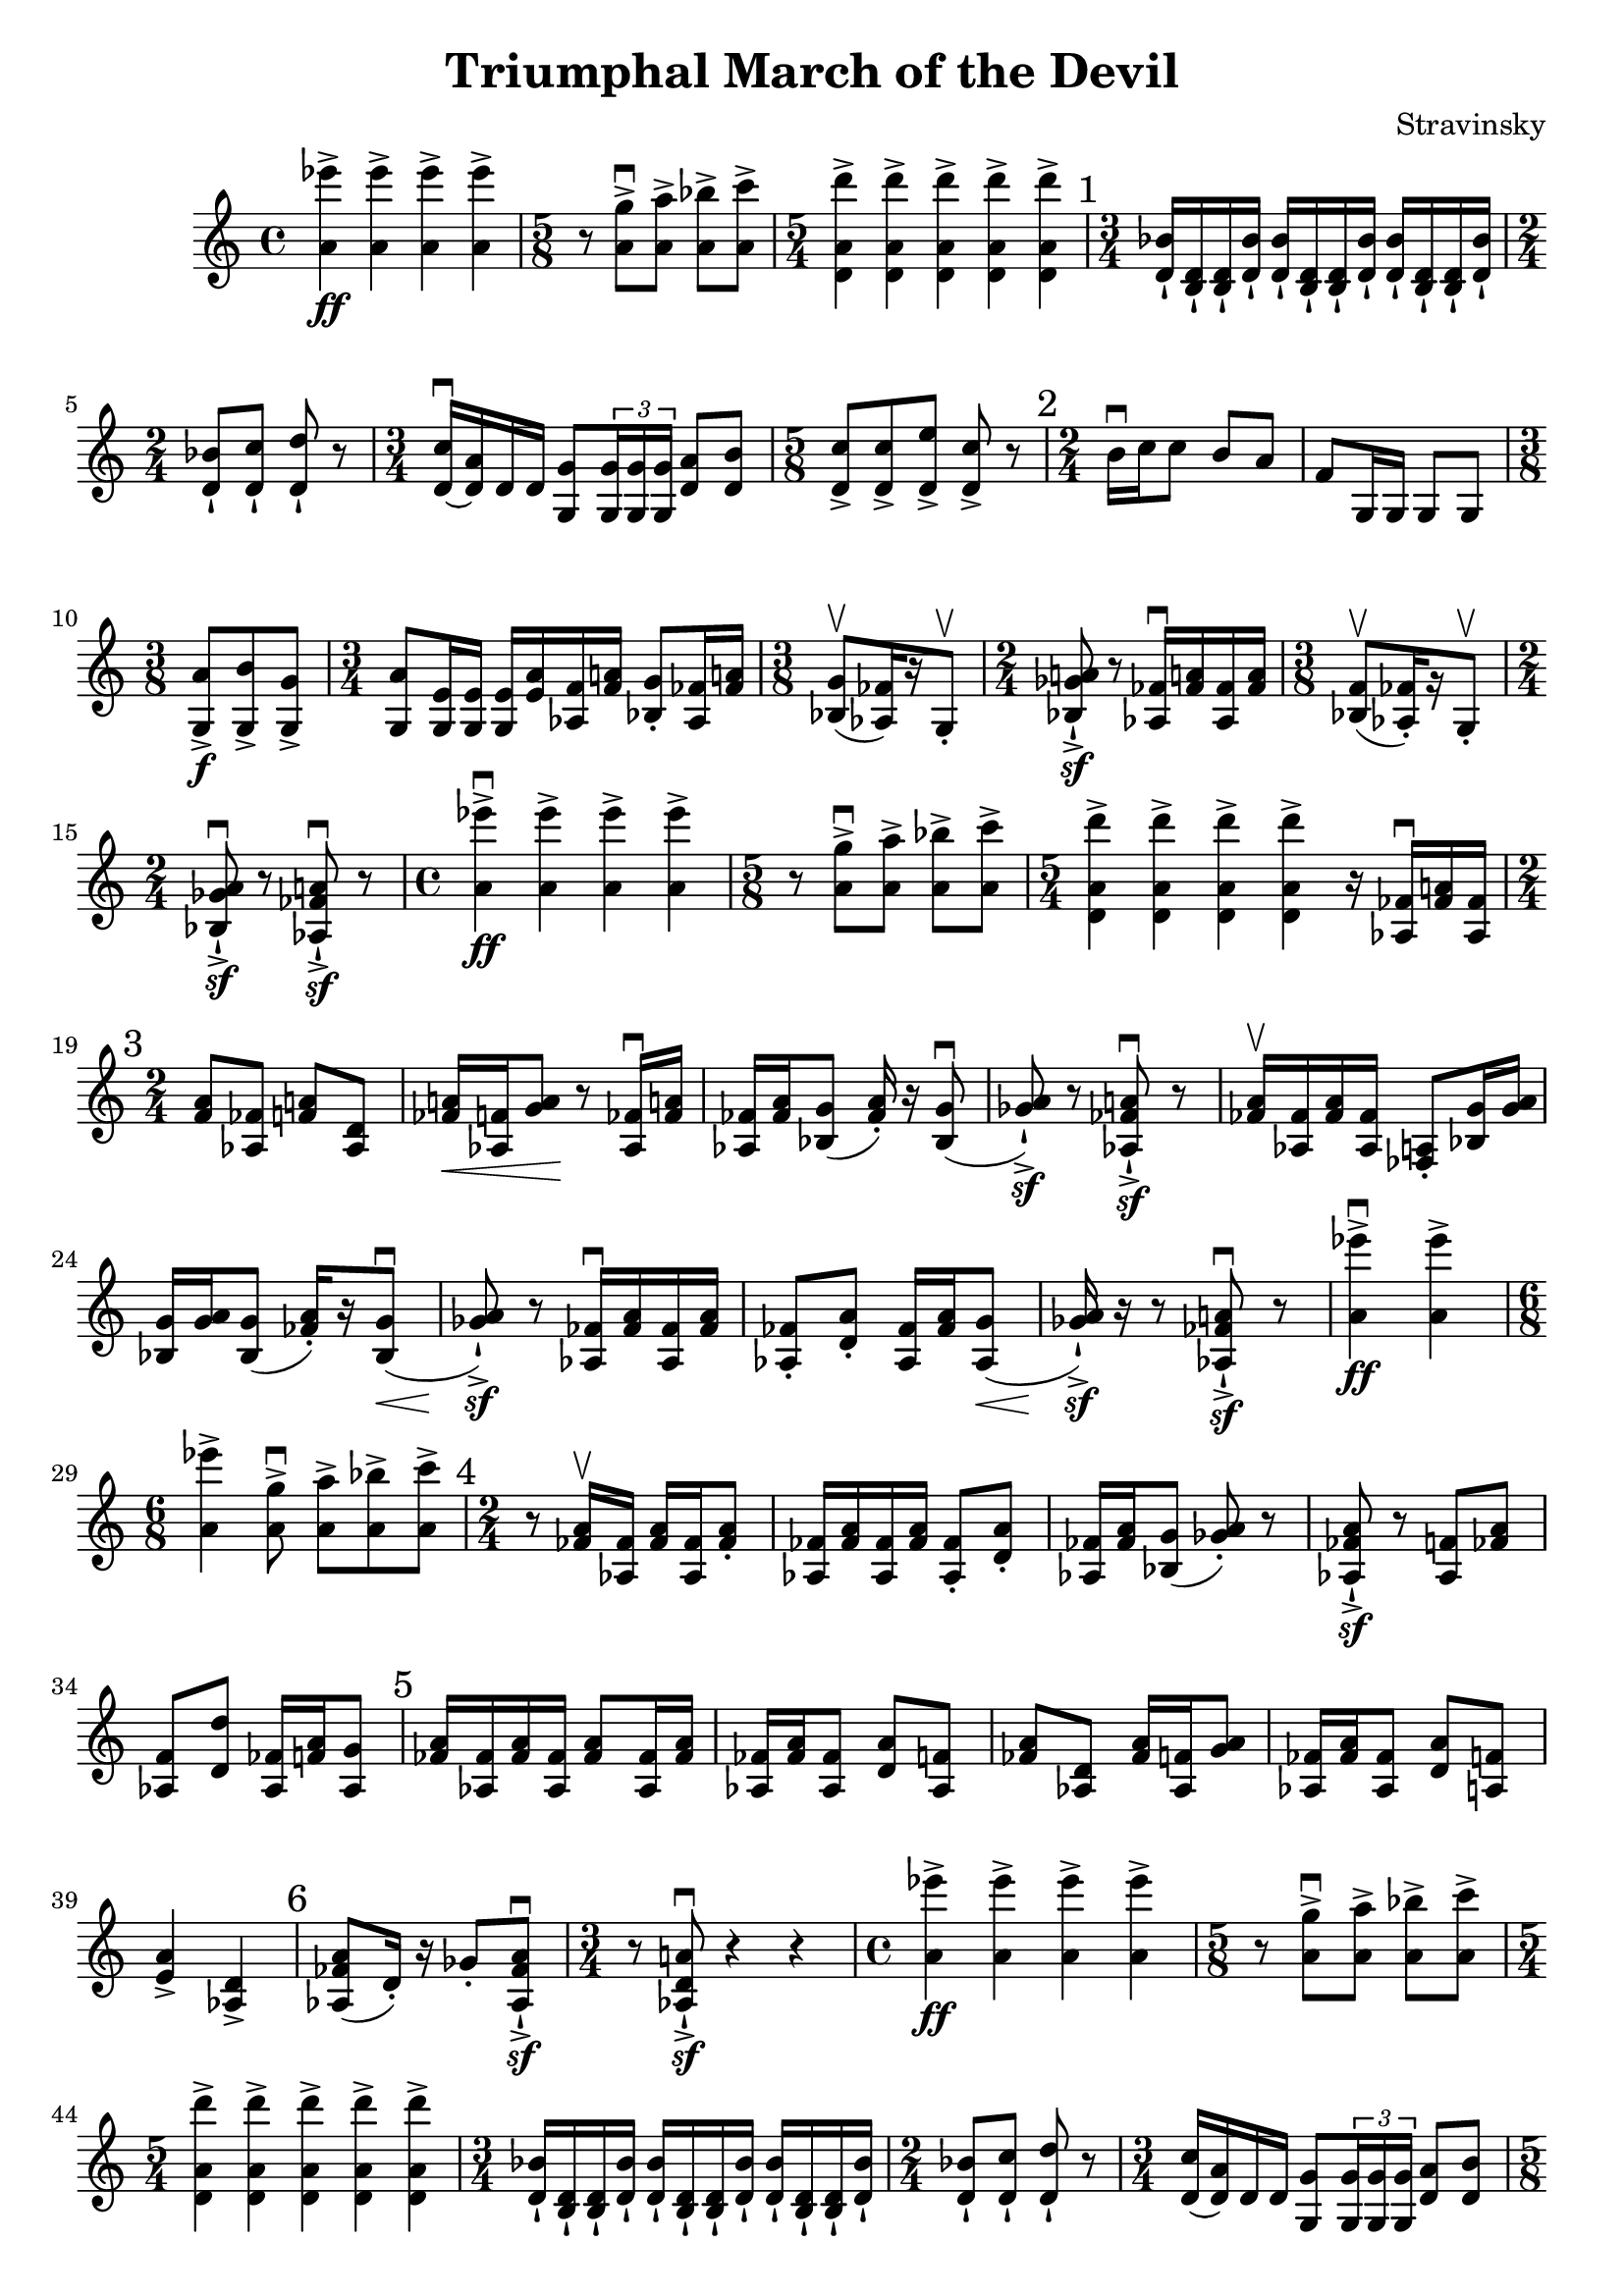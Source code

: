 \header {
  title = "Triumphal March of the Devil"
  composer = "Stravinsky"
}

\score {
  \relative c'' {
    <a ees''>4\ff-> <a ees''>-> <a ees''>-> <a ees''> -> |%2
    \time 5/8 r8 <a g'>8\downbow-> <a a'>-> <a bes'>-> <a c'>-> | %3
    \time 5/4 <d, a' d'>4-> <d a' d'>-> <d a' d'>-> <d a' d'>-> <d a' d'>-> | %4 
    \mark "1" 
    \time 3/4 <d bes'>16-! <b d>-! <b d>-! <d bes'>-! <d bes'>-! <b d>-! <b d>-! <d bes'>-! <d bes'>-! <b d>-! <b d>-! <d bes'>-!
    \time 2/4 
    <d bes'>8-! <d c'>-! <d d'>-! r | %6 
    \time 3/4 
    <d c'>16\downbow~ <d a'> d d <g, g'>8 \tuplet 3/2 { <g g'>16 <g g'> <g g'>} <d' a'>8 <d b'>8 | %7
    \time 5/8 
    <d c'>8-> <d c'>-> <d e'>-> <d c'>-> r | %8
    \mark "2" 
    \time 2/4
    b'16\downbow c c8 b8 a | f8 g,16 g g8 g | % 10 
    \time 3/8
    <g a'>8->\f <g b'>-> <g g'>-> | %11 
    \time 3/4 <g a'>8 <g e'>16 <g e'> <g e'>16 <e' a> <aes, f'> <f' a!> <bes, g'>8-. <aes fes'>16 <fes' a!> | %12 
    \time 3/8
    <bes, g'>8\upbow([ <aes fes'>16) r g8-.\upbow] | % 13 
    \time 2/4
    <bes ges' a!>8\sf-!-> r <aes fes'>16\downbow <fes' a!>  <aes, fes'> <fes' a> |%14 
    \time 3/8 
    <bes, f'>8\upbow([ <aes fes'>16-.) r g8-.\upbow] | %15 
    \time 2/4 
    <bes ges' a>8\downbow\sf-!-> r <aes fes' a!>\downbow\sf-!-> r | %16 
    \time 4/4
    <a' ees''>4->\downbow\ff <a ees''>-> <a ees''>-> <a ees''>-> | %17
    \time 5/8 
    r8 <a g'>\downbow-> <a a'>-> <a bes'>-> <a c'>-> | %18 
    \time 5/4 
    <d, a' d'>4-> <d a' d'>-> <d a' d'>-> <d a' d'>-> r16 <aes fes'>16\downbow <fes' a!> <aes, fes'> | %19 
    \mark "3"
    \time 2/4 
    <f' a>8 <aes, fes'> <f' a!> <aes, d> | %20 
    <fes' a!>16\< <aes, f'> <g' a>8\! r8 <aes, fes'>16\downbow <fes' a!> | %21
    <aes, fes'>16 <fes' a> <bes, g'>8( <fes' a>16-.) r16 <bes, g'>8(\downbow | %22
    <ges' a>8-!->\sf) r <aes, fes' a!>\downbow\sf-!-> r | %23 
    <fes' a>16\upbow <aes, fes'> <fes' a> <aes, fes'> <fes a>8-. <bes g'>16 <g' a> | %24 
    <bes, g'>16 <g' a> <bes, g'>8( <fes' a>16-.)[ r <bes, g'>8\downbow\<(] | %25
    <ges' a>8)\sf-!-> r8 <aes, fes'>16\downbow <fes' a> <aes, fes'> <fes' a> | %26 
    <aes, fes'>8-. <d a'>-. <aes fes'>16 <fes' a> <aes, g'>8\<( | %27 
    <ges' a>16\sf-!->) r r8 <aes, fes' a!>\downbow\sf-!-> r | % 28 
    <a' ees''>4\downbow->\ff <a ees''>-> | %29 
    \time 6/8
    <a ees''>4-> <a g'>8\downbow-> <a a'>-> <a bes'>-> <a c'>-> | %30 
    \mark "4"
    \time 2/4
    r8 <fes a>16\upbow <aes, fes'>16 <fes' a> <aes, fes'> <fes' a>8-. | %31 
    <aes, fes'>16 <fes' a> <aes, fes'> <fes' a> <aes, fes'>8-. <d a'>-. | %32
    <aes fes'>16 <fes' a> <bes, g'>8( <ges' a>)-. r | %33
    <aes, fes' a>8-!->\sf r <aes f'>8 <fes' a> | %34 
    <aes, f'>8 <d d'>8 <aes fes'>16 <f' a> <aes, g'>8 | %35 
    \mark "5"
    <fes' a>16 <aes, fes'> <fes' a> <aes, fes'> <fes' a>8 <aes, fes'>16 <fes' a> | %36 
    <aes, fes'>16 <fes' a> <aes, fes'>8 <d a'> <aes f'> | %37 
    <fes' a> <aes, d> <fes' a>16 <aes, f'> <g' a>8 | %38 
    <aes, fes'>16 <fes' a> <aes, fes'>8 <d a'> <a f'> | %39
    <e' a>4-> <aes, d>-> | %40 
    \mark "6"
    <aes fes' a>8( d16-.) r16 ges8-. <aes, fes' a>8\sf\downbow-!-> | %41
    \time 3/4
    r8 <aes d a'!>8\downbow\sf-!-> r4 r4 | %42 
    \time 4/4 
    <a' ees''>4\ff-> <a ees''>-> <a ees''>-> <a ees''>-> | %43 
    \time 5/8 
    r8 <a g'>->\downbow <a a'>-> <a bes'>-> <a c'>-> | %44 
    \time 5/4 <d, a' d'>4-> <d a' d'>4-> <d a' d'>4-> <d a' d'>4-> <d a' d'>4-> | %45 
    \time 3/4 
    <d bes'>16-! <b d>-! <b d>-! <d bes'>-! <d bes'>-! <b d>-! <b d>-! <d bes'>-! <d bes'>-! <b d>-! <b d>-! <d bes'>-! | % 46
    \time 2/4 
    <d bes'>8-! <d c'>-! <d d'>-! r | %47 
    \time 3/4 
    <d c'>16( <d a'>) d d <g, g'>8 \tuplet 3/2 {<g g'>16 <g g'> <g g'>} <d' a'>8 <d b'> | %48 
    \time 5/8 
    <d c'>8-> <d c'>-> <d e'>-> <d c'>-> r | %49 
    \mark "8" 
    \time 2/4 
    b'16\downbow c c8 b8 a | %50 
    f8 g,16 g g8 g | %51 
    \time 3/8 
    <g a'>8-> <g b'>-> <g g'>-> | %52 
    \time 3/4 
    <g a'>8-> <g e'>16 <g e'> <g e'> <e' a> <aes, f'> <f' a> <bes, g'>8-. <aes fes'>16 <fes' a> | %53 
    


  }

  \layout {}
  \midi {}
}